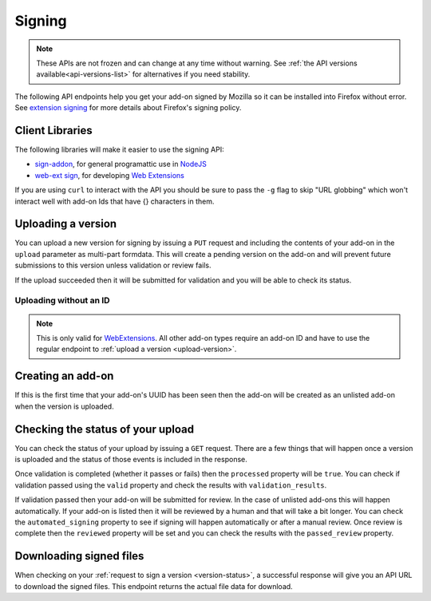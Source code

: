 =======
Signing
=======

.. note::

    These APIs are not frozen and can change at any time without warning.
    See :ref:`the API versions available<api-versions-list>` for alternatives
    if you need stability.

The following API endpoints help you get your add-on signed by Mozilla
so it can be installed into Firefox without error. See
`extension signing <https://wiki.mozilla.org/Addons/Extension_Signing>`_
for more details about Firefox's signing policy.

----------------
Client Libraries
----------------

The following libraries will make it easier to use the signing API:

* `sign-addon <https://github.com/mozilla/sign-addon/>`_, for general programattic use in
  `NodeJS <https://nodejs.org/>`_
* `web-ext sign <https://developer.mozilla.org/en-US/Add-ons/WebExtensions/Getting_started_with_web-ext#Signing_your_extension_for_distribution>`_,
  for developing `Web Extensions <https://developer.mozilla.org/en-US/Add-ons/WebExtensions>`_

If you are using ``curl`` to interact with the API you should be sure to pass
the ``-g`` flag to skip "URL globbing" which won't interact well with add-on
Ids that have {} characters in them.


.. _upload-version:

-------------------
Uploading a version
-------------------

You can upload a new version for signing by issuing a ``PUT`` request
and including the contents of your add-on in the ``upload`` parameter
as multi-part formdata. This will create a pending version on the
add-on and will prevent future submissions to this version unless
validation or review fails.

If the upload succeeded then it will be submitted for
validation and you will be able to check its status.

.. http:put:: /api/v4/addons/(string:guid)/versions/(string:version)/

    **Request:**

    .. sourcecode:: bash

        curl "https://addons.mozilla.org/api/v4/addons/@my-addon/versions/1.0/"
            -g -XPUT --form "upload=@build/my-addon.xpi"
            -H "Authorization: JWT <jwt-token>"

    :param guid: The add-on `extension identifier <https://developer.mozilla.org/en-US/Add-ons/Install_Manifests#id>`_.
    :param version: The version of the add-on.
    :form upload: The add-on file being uploaded.
    :form channel: (optional) The channel this version should be uploaded to,
        which determines its visibility on the site. It can be either
        ``unlisted`` or ``listed``.  See the note below.
    :reqheader Content-Type: multipart/form-data

    .. note::
        ``channel`` is only valid for new versions on existing add-ons.
        If the add-on is new then the version will be created as ``unlisted``.
        If the parameter isn't supplied then the channel of the most recent
        version (submitted either via this API or the website) will be assumed.
        For example, if you submit a version as ``listed`` then the next version
        will be ``listed`` if you don't specify the channel.

    **Response:**

    The response body will be the same as the :ref:`version-status` response.

    :statuscode 201: new add-on and version created.
    :statuscode 202: new version created.
    :statuscode 400: an error occurred, check the `error` value in the JSON.
    :statuscode 401: authentication failed.
    :statuscode 403: you do not own this add-on.
    :statuscode 409: version already exists.


Uploading without an ID
-----------------------

.. note::
    This is only valid for `WebExtensions <https://wiki.mozilla.org/WebExtensions>`_.
    All other add-on types require an add-on ID and have to use the regular
    endpoint to :ref:`upload a version <upload-version>`.


.. http:post:: /api/v4/addons/

    **Request:**

    .. sourcecode:: bash

        curl "https://addons.mozilla.org/api/v4/addons/"
            -g -XPOST -F "upload=@build/my-addon.xpi" -F "version=1.0"
            -H "Authorization: JWT <jwt-token>"

    :form upload: The add-on file being uploaded.
    :form version: The version of the add-on.
    :reqheader Content-Type: multipart/form-data

    **Response:**

    The response body will be the same as the :ref:`version-status` response.

    :statuscode 201: new add-on and version created.
    :statuscode 202: new version created.
    :statuscode 400: an error occurred, check the `error` value in the JSON.
    :statuscode 401: authentication failed.
    :statuscode 403: you do not own this add-on.
    :statuscode 409: version already exists.

------------------
Creating an add-on
------------------

If this is the first time that your add-on's UUID has been seen then
the add-on will be created as an unlisted add-on when the version is
uploaded.

.. _`version-status`:

-----------------------------------
Checking the status of your upload
-----------------------------------

You can check the status of your upload by issuing a ``GET`` request.
There are a few things that will happen once a version is uploaded
and the status of those events is included in the response.

Once validation is completed (whether it passes or fails) then the
``processed`` property will be ``true``. You can check if validation
passed using the ``valid`` property and check the results with
``validation_results``.

If validation passed then your add-on will be submitted for review.
In the case of unlisted add-ons this will happen automatically.  If your add-on
is listed then it will be reviewed by a human and that will take a bit longer.
You can check the ``automated_signing`` property to see if signing will happen
automatically or after a manual review. Once review is complete then the
``reviewed`` property will be set and you can check the results with the
``passed_review`` property.

.. http:get:: /api/v4/addons/(string:guid)/versions/(string:version)/[uploads/(string:upload-pk)/]

    **Request:**

    .. sourcecode:: bash

        curl "https://addons.mozilla.org/api/v4/addons/@my-addon/versions/1.0/"
            -g -H "Authorization: JWT <jwt-token>"

    :param guid: The add-on `extension identifier <https://developer.mozilla.org/en-US/Add-ons/Install_Manifests#id>`_.
    :param version: the version of the add-on.
    :param upload-pk: (optional) the pk for a specific upload.

    **Response:**

    .. code-block:: json

            {
                "guid": "420854ee-7a85-42b9-822f-8e03dc5f6de9",
                "active": true,
                "automated_signing": true,
                "files": [
                    {
                        "download_url": "https://addons.mozilla.org/api/v4/downloads/file/100/example-id.0-fx+an.xpi?src=api",
                        "hash": "sha256:1bb945266bf370170a656350d9b640cbcaf70e671cf753c410e604219cdd9267",
                        "signed": true
                    }
                ],
                "passed_review": true,
                "pk": "f68abbb3b1624c098fe979a409fe3ce9",
                "processed": true,
                "reviewed": true,
                "url": "https://addons.mozilla.org/api/v4/addons/@example-id.0/uploads/f68abbb3b1624c098fe979a409fe3ce9/",
                "valid": true,
                "validation_results": {},
                "validation_url": "https://addons.mozilla.org/en-US/developers/upload/f68abbb3b1624c098fe979a409fe3ce9",
                "version": "1.0"
            }

    :>json guid: The GUID of the addon.
    :>json active: version is active.
    :>json automated_signing:
        If true, the version will be signed automatically. If false it will end
        up in the manual review queue when valid.
    :>json files[].download_url:
        URL to :ref:`download the add-on file <download-signed-file>`.
    :>json files[].hash:
        Hash of the file contents, prefixed by the hashing algorithm used.
        Example: ``sha256:1bb945266bf3701...`` . In the case of signed files,
        the hash will be that of the final signed file, not the original
        unsigned file.
    :>json files[].signed: if the file is signed.
    :>json passed_review: if the version has passed review.
    :>json pk: the pk for this upload.
    :>json processed: if the version has been processed by the validator.
    :>json reviewed: if the version has been reviewed.
    :>json url: URL to check the status of this upload.
    :>json valid: if the version passed validation.
    :>json validation_results: the validation results (removed from the example for brevity).
    :>json validation_url: a URL to the validation results in HTML format.
    :>json version: the version.

    :statuscode 200: request successful.
    :statuscode 401: authentication failed.
    :statuscode 403: you do not own this add-on.
    :statuscode 404: add-on or version not found.

.. _download-signed-file:

------------------------
Downloading signed files
------------------------

When checking on your :ref:`request to sign a version <version-status>`,
a successful response will give you an API URL to download the signed files.
This endpoint returns the actual file data for download.

.. http:get:: /api/v4/file/[int:file_id]/[string:base_filename]

    **Request:**

    .. sourcecode:: bash

        curl "https://addons.mozilla.org/api/v4/file/123/some-addon.xpi?src=api"
            -g -H "Authorization: JWT <jwt-token>"

    :param file_id: the primary key of the add-on file.
    :param base_filename:
        the base filename. This is just a convenience for
        clients so that they write meaningful file names to disk.

    **Response:**

    There are two possible responses:

    * Binary data containing the file
    * A header that redirects you to a mirror URL for the file.
      In this case, the initial response will include a
      ``SHA-256`` hash of the file in the header ``X-Target-Digest``.
      Clients should check that the final downloaded file matches
      this hash.

    :statuscode 200: request successful.
    :statuscode 302: file resides at a mirror URL
    :statuscode 401: authentication failed.
    :statuscode 404: file does not exist or requester does not have
                     access to it.
